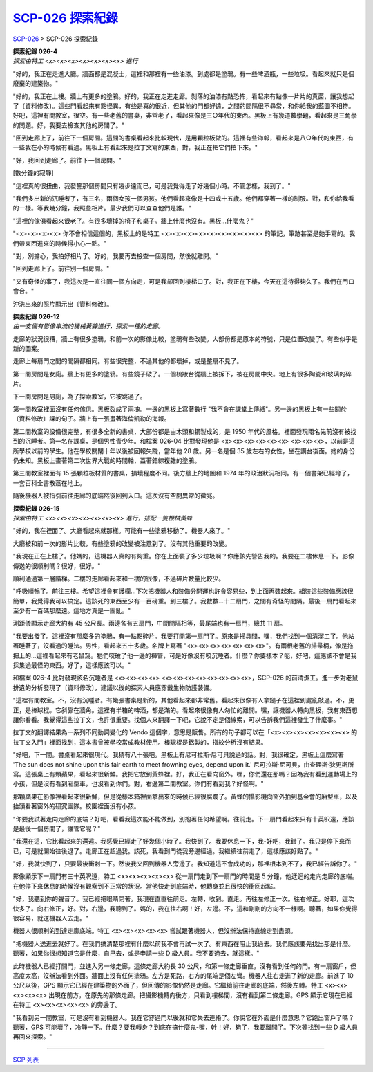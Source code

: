 ======================
`SCP-026 探索紀錄 <http://www.scp-wiki.net/026-exploration-logs>`_
======================

`SCP-026 <scp-026.rst>`_ > SCP-026 探索紀錄

| **探索紀錄 026-4**
| *探索由特工 <x><x><x><x><x><x><x> 進行*

"好的，我正在走進大廳。牆面都是混凝土，這裡和那裡有一些油漆。到處都是塗鴉。有一些啤酒瓶，一些垃圾。看起來就只是個廢棄的建築物。"

"好的，我正在上樓。牆上有更多的塗鴉。好的，我正在走進走廊。剝落的油漆有點恐怖，看起來有點像一片片的真菌，讓我想起了〔資料修改〕。這些門看起來有點怪異，有些是真的很近，但其他的門都好遠，之間的間隔很不尋常，和你給我的藍圖不相符。好吧，這裡有間教室，很空。有一些老舊的書桌，非常老了，看起來像是三○年代的東西。黑板上有幾道數學題，看起來是三角學的問題。好，我要去檢查其他的房間了。"

"回到走廊上了，前往下一個房間。這間的書桌看起來比較現代，是用顆粒板做的。這裡有些海報，看起來是八○年代的東西，有一些我在小的時候有看過。黑板上有看起來是拉丁文寫的東西，對，我正在把它們拍下來。"

"好，我回到走廊了。前往下一個房間。"

[數分鐘的寂靜]

"這裡真的很扭曲，我發誓那個房間只有幾步遠而已，可是我覺得走了好幾個小時。不管怎樣，我到了。"

"我們多出新的沉睡者了，有三名，兩個女孩一個男孩。他們看起來像是十四或十五歲。他們都穿著一樣的制服。對，和你給我看的一樣。等我幾分鐘，我照些相片。最少我們可以查查他們是誰。"

"這裡的傢俱看起來很老了。有很多壞掉的椅子和桌子。牆上什麼也沒有。黑板...什麼鬼？"

"<x><x><x><x> 你不會相信這個的，黑板上的是特工 <x><x><x><x><x><x><x><x><x> 的筆記，筆跡甚至是她手寫的。我們帶東西進來的時候得小心一點。"

"對，別擔心，我拍好相片了。好的，我要再去檢查一個房間，然後就離開。"

"回到走廊上了。前往別一個房間。"

"又有奇怪的事了，我這次是一直往同一個方向走，可是我卻回到樓梯口了。對，我正在下樓，今天在這待得夠久了。我們在門口會合。"

沖洗出來的照片顯示出〔資料修改〕。

| **探索紀錄 026-12**
| *由一支備有影像串流的機械黃蜂進行，探索一樓的走廊。*

走廊的狀況很糟，牆上有很多塗鴉。和前一次的影像比較，塗鴉有些改變。大部份都是原本的符號，只是位置改變了。有些似乎是新的圖案。

走廊上每扇門之間的間隔都相同。有些很完整，不過其他的都壞掉，或是整扇不見了。

第一間房間是女廁。牆上有更多的塗鴉。有些鏡子破了。一個梳妝台從牆上被拆下，被在房間中央。地上有很多陶瓷和玻璃的碎片。

下一間房間是男廁，為了探索教室，它被跳過了。

第一間教室裡面沒有任何傢俱。黑板裂成了兩塊。一邊的黑板上寫著數行 "我不會在課堂上傳紙"。另一邊的黑板上有一些關於〔資料修改〕課的句子。牆上有一張畫著海倫凱勒的海報。

第二間教室的設備很完整，有很多全新的書桌，大部份都是由木頭和鋼製成的，是 1950 年代的風格。裡面發現兩名先前沒有被找到的沉睡者。第一名在課桌，是個男性青少年。和檔案 026-04 比對發現他是 <x><x><x><x><x><x> <x><x><x>，以前是這所學校以前的學生。他在學校關閉十年以後被回報失蹤，當年他 28 歲。另一名是個 35 歲左右的女性，坐在講台後面。她的身份仍未知。黑板上畫著第二次世界大戰的時間軸，蓋著錯綜複雜的塗鴉。

第三間教室裡面有 15 張顆粒板材質的書桌，損壞程度不同。後方牆上的地圖和 1974 年的政治狀況相同。有一個書架已經垮了，一套百科全書散落在地上。

隨後機器人被指引前往走廊的底端然後回到入口。這次沒有空間異常的徵兆。

| **探索紀錄 026-15**
| *探索由特工 <x><x><x><x><x><x><x> 進行，搭配一隻機械黃蜂*

"好的，我在裡面了。大廳看起來就那樣。可能有一些塗鴉移動了。機器人來了。"

大廳被和前一次的影片比較，有些塗鴉的改變被注意到了。沒有其他重要的改變。

"我現在正在上樓了。他媽的，這機器人真的有夠重。你在上面裝了多少垃圾啊？你應該先警告我的。我要在二樓休息一下。影像傳送的很順利嗎？很好，很好。"

順利通過第一層階梯。二樓的走廊看起來和一樓的很像，不過碎片數量比較少。

"呼吸順暢了。前往三樓。希望這裡會有護欄...下次把機器人和裝備分開運也許會容易些，到上面再裝起來。組裝這些裝備應該很簡單，我覺得我可以搞定。這該死的東西至少有一百磅重。到三樓了。我數數...十二扇門，之間有奇怪的間隔。最後一扇門看起來至少有一百碼那麼遠。這地方真是一團亂。"

測距儀顯示走廊大約有 45 公尺長。兩邊各有五扇門，中間間隔相等，最尾端也有一扇門，總共 11 扇。

"我要出發了。這裡沒有那麼多的塗鴉，有一點點碎片。我要打開第一扇門了。原來是掃具間，嘿，我們找到一個清潔工了。他站著睡著了，沒看過的睡法。男性，看起來五十多歲。名牌上寫著 "<x><x><x><x><x><x><x>"。有兩根老舊的掃帚柄，像是拖把上的...這裡看起來有老鼠窩。牠們咬破了他一邊的褲管，可是好像沒有咬沉睡者。什麼？你要樣本？呃，好吧，這應該不會是我採集過最怪的東西。好了，這樣應該可以。"

和檔案 026-4 比對發現該名沉睡者是 <x><x><x><x> <x><x><x><x><x><x><x><x>，SCP-026 的前清潔工。進一步對老鼠排遺的分析發現了〔資料修改〕，建議以後的探索人員應穿戴生物防護裝備。

"這裡有間教室。不，沒有沉睡者。有幾張書桌是新的，其他看起來都非常舊。看起來很像有人拿鎚子在這裡到處亂敲過。不，更正，是棒球棍。它斜靠在牆角。這裡有半箱的啤酒，都是滿的。看起來很像有人匆忙的離開。嘿，讓機器人轉向黑板，我有東西想讓你看看。我覺得這些拉丁文，也許很重要。找個人來翻譯一下吧，它說不定是個線索，可以告訴我們這裡發生了什麼事。"

拉丁文的翻譯結果為一系列不同動詞變化的 Vendo 這個字，意思是販售。所有的句子都可以在「<x><x><x><x><x><x><x> 的拉丁文入門」裡面找到，這本書曾被學校當成教材使用。棒球棍是鋁製的，指紋分析沒有結果。

"好吧，下一間。書桌看起來很現代。我猜有八十張吧。黑板上有尼可拉斯·尼可貝說過的話。對，我很確定，黑板上這麼寫著 'The sun does not shine upon this fair earth to meet frowning eyes, depend upon it.' 尼可拉斯·尼可貝，由查理斯·狄更斯所寫。這張桌上有顆蘋果，看起來很新鮮。我把它放到黃蜂裡。好，我正在看向窗外。嘿，你們還在那嗎？因為我有看到運動場上的小孩，但是沒有看到廂型車，也沒看到你們。對，右邊第二間教室。你們有看到我？好怪啊。"

那顆蘋果在影像裡看起來很新鮮，但是從樣本箱裡面拿出來的時候已經很腐爛了。黃蜂的攝影機向窗外拍到基金會的廂型車，以及抬頭看著窗外的研究團隊。校園裡面沒有小孩。

"你要我試著走向走廊的底端？好吧，看看我這次能不能做到，別抱著任何希望啊。往前走。下一扇門看起來只有十英呎遠，應該是最後一個房間了，誰管它呢？"

"我還在這，它比看起來的還遠。我感覺已經走了好幾個小時了。我快到了。我要休息一下，我-好吧，我錯了。我只是停下來而已，可是就開始往後退了。走廊正在超過我。該死，我看到門從我旁邊經過。我繼續往前走了，這樣應該好點了。"

"好，我就快到了，只要最後衝刺一下。然後我又回到機器人旁邊了。我知道這不會成功的，那裡根本到不了，我已經告訴你了。"

影像顯示下一扇門有三十英呎遠，特工 <x><x><x><x><x> 從一扇門走到下一扇門的時間是 5 分鐘，他迂迴的走向走廊的底端。在他停下來休息的時候沒有觀察到不正常的狀況。當他快走到底端時，他轉身並且很快的衝回起點。

"好，我聽到你的聲音了。我已經把眼睛閉著。我現在直直往前走。左轉，收到。直走。再往左修正一次。往右修正。好耶，這次快多了。向右修正，好。對，右邊，我聽到了。媽的，我在往右啊！好，左邊。不，這和剛剛的方向不一樣啊。聽著，如果你覺得很容易，就送機器人去走。"

機器人很順利的到達走廊底端。特工 <x><x><x><x><x> 嘗試跟著機器人，但沒辦法保持直線走到盡頭。

"把機器人送進去就好了。在我們搞清楚那裡有什麼以前我不會再試一次了。有東西在阻止我過去。我們應該要先找出那是什麼。聽著，如果你很想知道它是什麼，自己去，或是申請一些 D 級人員。我不要過去，就這樣。"

此時機器人已經打開門，並進入另一條走廊。這條走廊大約長 30 公尺，和第一條走廊垂直。沒有看到任何的門。有一扇窗戶，但高度太高，沒辦法看到外面。牆面上沒有任何塗鴉。左方是死路，右方的尾端是個左彎。機器人往右走進了新的走廊。前進了 10 公尺以後，GPS 顯示它已經在建築物的外面了，但回傳的影像仍然是走廊。它繼續前往走廊的底端，然後左轉。特工 <x><x><x><x><x> 出現在前方，在原先的那條走廊。把攝影機轉向後方，只看到樓梯間，沒有看到第二條走廊。GPS 顯示它現在已經在特工 <x><x><x><x><x> 的旁邊了。

"我看到另一間教室，可是沒有看到機器人。我在它穿過門以後就和它失去連絡了。你說它在外面是什麼意思？它跑出窗戶了嗎？聽著，GPS 可能壞了，冷靜一下。什麼？要我轉身？到底在搞什麼鬼-喔，幹！好，夠了，我要離開了。下次等找到一些 D 級人員再回來探索。"

--------

`SCP 列表 <index.rst>`_
